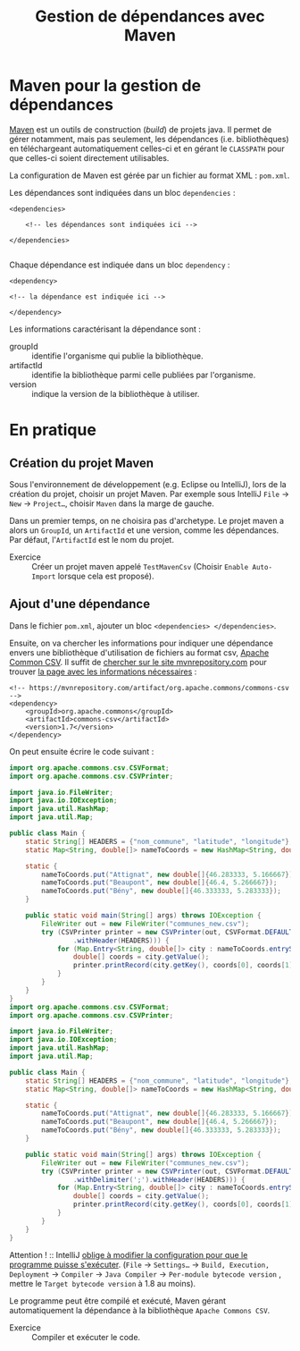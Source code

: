 #+TITLE: Gestion de dépendances avec Maven

* Maven pour la gestion de dépendances

[[https://fr.wikipedia.org/wiki/Apache_Maven][Maven]] est un outils de construction (/build/) de projets java. Il
permet de gérer notamment, mais pas seulement, les dépendances
(i.e. bibliothèques) en téléchargeant automatiquement celles-ci et en
gérant le =CLASSPATH= pour que celles-ci soient directement
utilisables.

La configuration de Maven est gérée par un fichier au format XML : ~pom.xml~.

Les dépendances sont indiquées dans un bloc =dependencies= :
#+BEGIN_SRC nxml :exports code
<dependencies>

    <!-- les dépendances sont indiquées ici -->

</dependencies>

#+END_SRC

Chaque dépendance est indiquée dans un bloc =dependency= :
#+BEGIN_SRC nxml :exports code
    <dependency>

    <!-- la dépendance est indiquée ici -->

    </dependency>
#+END_SRC

Les informations caractérisant la dépendance sont :
- groupId :: identifie l'organisme qui publie la bibliothèque.
- artifactId :: identifie la bibliothèque parmi celle publiées par
                l'organisme.
- version :: indique la version de la bibliothèque à utiliser.


*  En pratique

** Création du projet Maven

Sous l'environnement de développement (e.g. Eclipse ou IntelliJ), lors
de la création du projet, choisir un projet Maven. Par exemple sous
IntelliJ ~File~ \rightarrow ~New~ \rightarrow ~Project…~, choisir
~Maven~ dans la marge de gauche.

Dans un premier temps, on ne choisira pas d'archetype. Le projet maven
a alors un ~GroupId~, un ~ArtifactId~ et une version, comme les
dépendances. Par défaut, l'~ArtifactId~ est le nom du projet.

- Exercice :: Créer un projet maven appelé =TestMavenCsv= (Choisir
              ~Enable Auto-Import~ lorsque cela est proposé).


** Ajout d'une dépendance

Dans le fichier ~pom.xml~, ajouter un bloc src_nxml[:exports code]{<dependencies> </dependencies>}.

Ensuite, on va chercher les informations pour indiquer une dépendance
envers une bibliothèque d'utilisation de fichiers au format csv,
[[http://commons.apache.org/proper/commons-csv/][Apache Common CSV]]. Il suffit de [[https://mvnrepository.com/search?q=apache+common+csv][chercher sur le site mvnrepository.com]]
pour trouver [[https://mvnrepository.com/artifact/org.apache.commons/commons-csv][la page avec les informations nécessaires]] :

#+BEGIN_SRC nxml :exports code
<!-- https://mvnrepository.com/artifact/org.apache.commons/commons-csv -->
<dependency>
    <groupId>org.apache.commons</groupId>
    <artifactId>commons-csv</artifactId>
    <version>1.7</version>
</dependency>
#+END_SRC

On peut ensuite écrire le code suivant :
#+BEGIN_SRC java :exports code
import org.apache.commons.csv.CSVFormat;
import org.apache.commons.csv.CSVPrinter;

import java.io.FileWriter;
import java.io.IOException;
import java.util.HashMap;
import java.util.Map;

public class Main {
    static String[] HEADERS = {"nom_commune", "latitude", "longitude"};
    static Map<String, double[]> nameToCoords = new HashMap<String, double[]>();

    static {
        nameToCoords.put("Attignat", new double[]{46.283333, 5.166667});
        nameToCoords.put("Beaupont", new double[]{46.4, 5.266667});
        nameToCoords.put("Bény", new double[]{46.333333, 5.283333});
    }

    public static void main(String[] args) throws IOException {
        FileWriter out = new FileWriter("communes_new.csv");
        try (CSVPrinter printer = new CSVPrinter(out, CSVFormat.DEFAULT
                .withHeader(HEADERS))) {
            for (Map.Entry<String, double[]> city : nameToCoords.entrySet()) {
                double[] coords = city.getValue();
                printer.printRecord(city.getKey(), coords[0], coords[1]);
            }
        }
    }
}
import org.apache.commons.csv.CSVFormat;
import org.apache.commons.csv.CSVPrinter;

import java.io.FileWriter;
import java.io.IOException;
import java.util.HashMap;
import java.util.Map;

public class Main {
    static String[] HEADERS = {"nom_commune", "latitude", "longitude"};
    static Map<String, double[]> nameToCoords = new HashMap<String, double[]>();

    static {
        nameToCoords.put("Attignat", new double[]{46.283333, 5.166667});
        nameToCoords.put("Beaupont", new double[]{46.4, 5.266667});
        nameToCoords.put("Bény", new double[]{46.333333, 5.283333});
    }

    public static void main(String[] args) throws IOException {
        FileWriter out = new FileWriter("communes_new.csv");
        try (CSVPrinter printer = new CSVPrinter(out, CSVFormat.DEFAULT
                .withDelimiter(';').withHeader(HEADERS))) {
            for (Map.Entry<String, double[]> city : nameToCoords.entrySet()) {
                double[] coords = city.getValue();
                printer.printRecord(city.getKey(), coords[0], coords[1]);
            }
        }
    }
}

#+END_SRC

Attention ! :: IntelliJ [[https://youtrack.jetbrains.com/issue/IDEA-222668][oblige à modifier la configuration pour que le programme puisse s'exécuter]]. (~File~ \rightarrow ~Settings…~ \rightarrow ~Build, Execution, Deployment~ \rightarrow ~Compiler~ \rightarrow ~Java Compiler~ \rightarrow ~Per-module bytecode version~ , mettre le ~Target bytecode version~ à 1.8 au moins).


Le programme peut être compilé et exécuté, Maven gérant automatiquement la dépendance à la bibliothèque ~Apache Commons CSV~.


- Exercice :: Compiler et exécuter le code.
